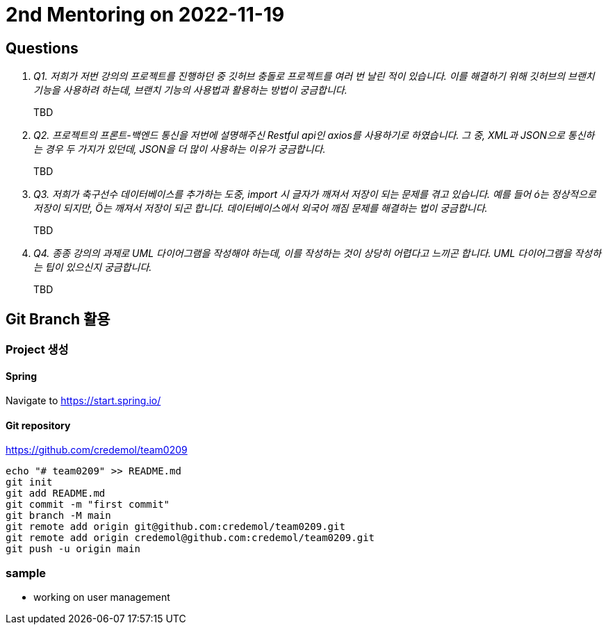 = 2nd Mentoring on 2022-11-19

== Questions

[qanda]
Q1. 저희가 저번 강의의 프로젝트를 진행하던 중 깃허브 충돌로 프로젝트를 여러 번 날린 적이 있습니다. 이를 해결하기 위해 깃허브의 브랜치 기능을 사용하려 하는데, 브랜치 기능의 사용법과 활용하는 방법이 궁금합니다.::
TBD

Q2. 프로젝트의 프론트-백엔드 통신을 저번에 설명해주신 Restful api인 axios를 사용하기로 하였습니다. 그 중, XML과 JSON으로 통신하는 경우 두 가지가 있던데, JSON을 더 많이 사용하는 이유가 궁금합니다.::
TBD

Q3. 저희가 축구선수 데이터베이스를 추가하는 도중, import 시 글자가 깨져서 저장이 되는 문제를 겪고 있습니다. 예를 들어 ó는 정상적으로 저장이 되지만, Ö는 깨져서 저장이 되곤 합니다. 데이터베이스에서 외국어 깨짐 문제를 해결하는 법이 궁금합니다.::
TBD

Q4. 종종 강의의 과제로 UML 다이어그램을 작성해야 하는데, 이를 작성하는 것이 상당히 어렵다고 느끼곤 합니다. UML 다이어그램을 작성하는 팁이 있으신지 궁금합니다.::
TBD

== Git Branch 활용

=== Project 생성

==== Spring
Navigate to https://start.spring.io/

==== Git repository
https://github.com/credemol/team0209

----
echo "# team0209" >> README.md
git init
git add README.md
git commit -m "first commit"
git branch -M main
git remote add origin git@github.com:credemol/team0209.git
git remote add origin credemol@github.com:credemol/team0209.git
git push -u origin main
----

=== sample

- working on user management

